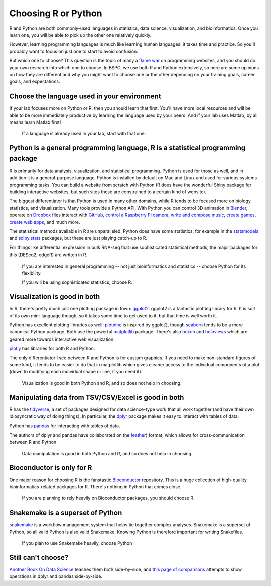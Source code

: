 .. _choosing-r-python:

Choosing R or Python
====================

R and Python are both commonly-used languages in statistics, data science,
visualization, and bioinformatics. Once you learn one, you will be able to pick
up the other one relatively quickly.

However, learning programming languages is much like learning human languages:
it takes time and practice. So you'll probably want to focus on just one to
start to avoid confusion.

But which one to choose? This question is the topic of many a `flame war
<https://en.wikipedia.org/wiki/Flaming_(Internet)>`_ on programming websites,
and you should do your own research into which one to choose. In BSPC, we use
both R and Python extensively, so here are some opinions on how they are
different and why you might want to choose one or the other depending on your
training goals, career goals, and expectations.


Choose the language used in your environment
--------------------------------------------
If your lab focuses more on Python or R, then you should learn that first.
You'll have more local resources and will be able to be more immediately
productive by learning the language used by your peers. And if your lab uses
Matlab, by all means learn Matlab first!

  If a language is already used in your lab, start with that one.


Python is a general programming language, R is a statistical programming package
--------------------------------------------------------------------------------

R is primarily for data analysis, visualization, and statistical programming.
Python is used for those as well, and in addition it is a general-purpose language.
Python is installed by default on Mac and Linux and used for various systems
programming tasks. You can build a website from scratch with Python (R does have
the wonderful Shiny package for building interactive websites, but such sites
these are constrained to a certain kind of website).

The biggest differentiator is that Python is used in many
other domains, while R tends to be focused more on biology, statistics, and
visualization. Many tools provide a Python API. With Python you can control 3D
animation in `Blender <https://blender.org>`_, operate on `Dropbox
<https://www.dropbox.com/developers/documentation/python>`_ files
interact with `GitHub <https://github.com/PyGithub/PyGithub>`_, `control
a Raspberry Pi camera
<https://projects.raspberrypi.org/en/projects/getting-started-with-picamera>`_,
`write and compose music <https://wiki.python.org/moin/PythonInMusic>`_,
`create games <https://www.pygame.org/docs/>`_, `create web apps
<https://flask.palletsprojects.com/>`_, and much more.

The statistical methods available in R are unparalleled. Python does have some
statistics, for example in the `statsmodels <https://www.statsmodels.org/>`_
and `scipy.stats
<https://docs.scipy.org/doc/scipy/tutorial/stats.html>`_ packages,
but these are just playing catch-up to R.

For things like differential expression in bulk RNA-seq that use sophisticated
statistical methods, the major packages for this (DESeq2, edgeR) are written in
R.

  If you are interested in general programming -- not just bioinformatics and statistics -- choose Python for its flexibility.

  If you will be using sophisticated statistics, choose R.


Visualization is good in both
-----------------------------

In R, there's pretty much just one plotting package in town: `ggplot2
<https://ggplot2.tidyverse.org/>`_. ggplot2 is a fantastic plotting library for
R. It is sort of its own mini-language though, so it takes some time to get used
to it, but that time is well worth it.

Python has excellent plotting libraries as well: `plotnine
<https://plotnine.readthedocs.io/en/stable/>`_ is inspired by ggplot2, though
`seaborn <https://seaborn.pydata.org/>`_ tends to be a more canonical Python
package. Both use the powerful `matplotlib <https://matplotlib.org/>`_ package.
There's also `bokeh <https://docs.bokeh.org/en/latest/index.html>`_ and
`holoviews <http://holoviews.org/>`_ which are geared more towards interactive
web visualization.

`plotly <https://plot.ly/graphing-libraries/>`_ has libraries for both R and
Python.

The only differentiator I see between R and Python is for custom graphics. If
you need to make non-standard figures of some kind, it tends to be easier to do
that in matplotlib which gives cleaner access to the individual components of
a plot (down to modifying each individual shape or line, if you need it).

  Visualization is good in both Python and R, and so does not help in choosing.

Manipulating data from TSV/CSV/Excel is good in both
----------------------------------------------------

R has the `tidyverse <https://www.tidyverse.org/>`_, a set of packages designed
for data science-type work that all work together (and have their own
idiosyncratic way of doing things). In particular, the `dplyr
<https://dplyr.tidyverse.org/>`_ package makes it easy to interact with tables
of data.

Python has `pandas <https://pandas.pydata.org/>`_ for interacting with tables of
data.

The authors of dplyr and pandas have collaborated on the `feather
<https://github.com/wesm/feather>`_) format, which allows for
cross-communication between R and Python.

  Data manipulation is good in both Python and R, and so does not help in choosing.

Bioconductor is only for R
--------------------------

One major reason for choosing R is the fanstastic `Bioconductor
<https://bioconductor.org/>`_ repository. This is a huge collection of
high-quality bioinformatics-related packages for R. There's nothing in Python
that comes close.

  If you are planning to rely heavily on Bioconductor packages, you should choose R.


Snakemake is a superset of Python
---------------------------------

`snakemake <https://snakemake.readthedocs.io>`_ is a workflow management system
that helps tie together complex analyses. Snakemake is a superset of Python, so
all valid Python is also valid Snakemake. Knowing Python is therefore important
for writing Snakefiles.

  If you plan to use Snakemake heavily, choose Python


Still can't choose?
-------------------

`Another Book On Data Science <https://www.anotherbookondatascience.com/>`_
teaches them both side-by-side, and `this page of comparisons
<https://gist.github.com/conormm/fd8b1980c28dd21cfaf6975c86c74d07>`_ attempts
to show operations in dplyr and pandas side-by-side.
